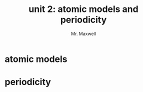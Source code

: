 #+TITLE: unit 2: atomic models and periodicity
#+AUTHOR: Mr. Maxwell
#+EMAIL: tyler.maxwell@lausd.net

* atomic models

* periodicity
